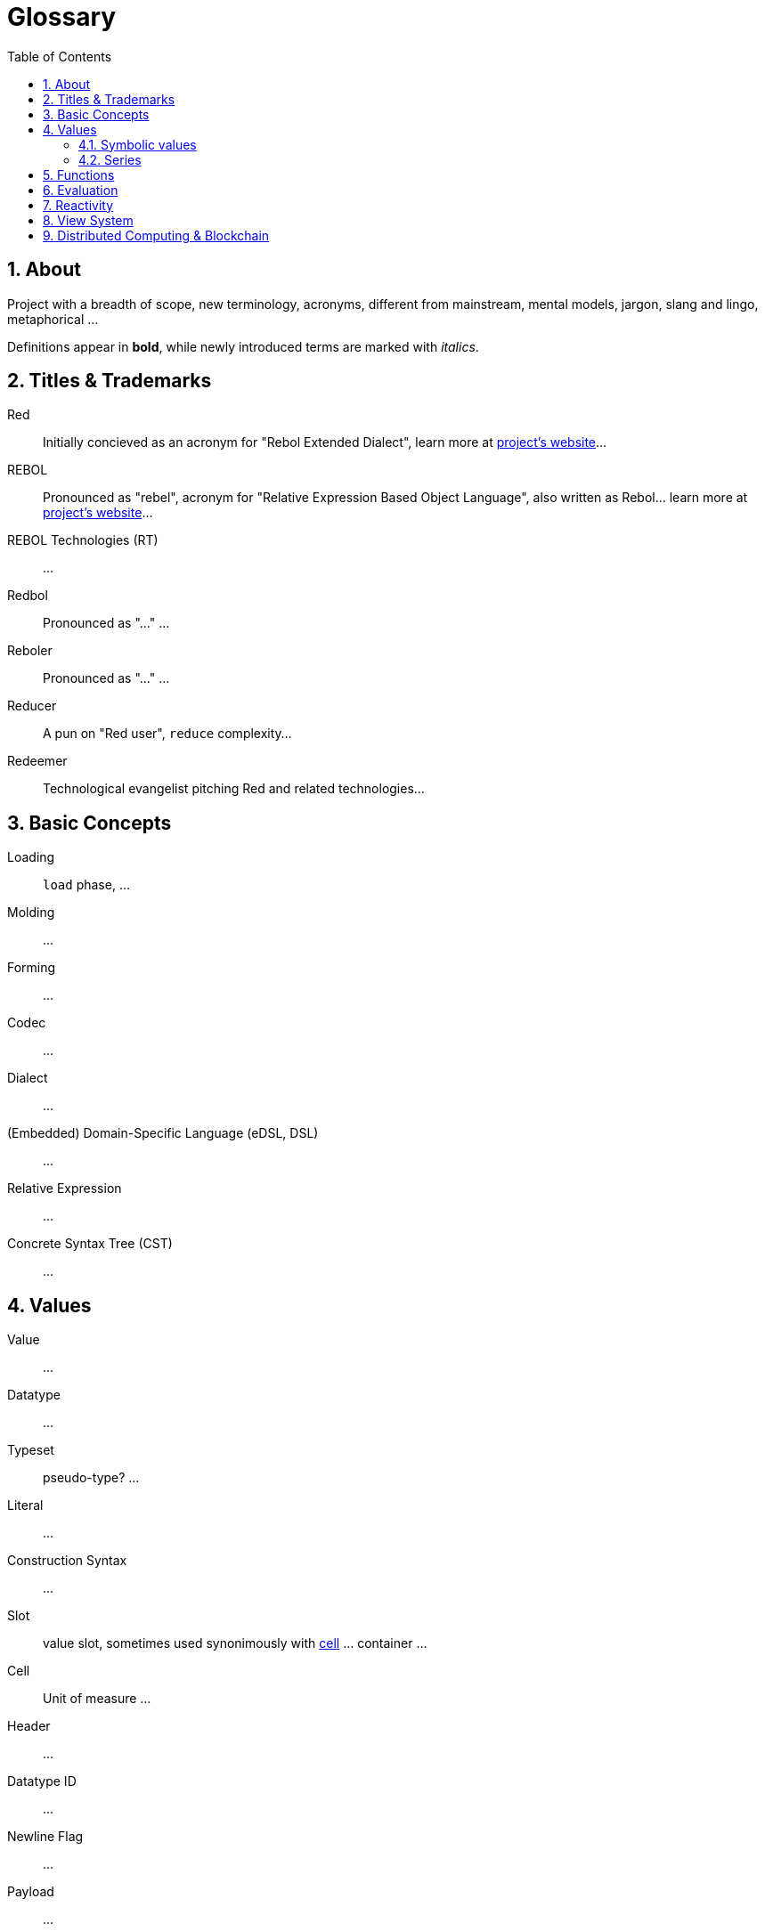 = Glossary
:imagesdir: ../images
:toc:
:toclevels: 3
:numbered:

== About

Project with a breadth of scope, new terminology, acronyms, different from mainstream, mental models, jargon, slang and lingo, metaphorical ...

Definitions appear in *bold*, while newly introduced terms are marked with _italics_.

== Titles & Trademarks

[[red]]
Red::
Initially concieved as an acronym for "Rebol Extended Dialect", learn more at https://www.red-lang.org/[project's website]...

[[rebol]]
REBOL::
Pronounced as "rebel", acronym for "Relative Expression Based Object Language", also written as Rebol... learn more at http://www.rebol.com/[project's website]...

[[rebol-technologies]]
REBOL Technologies (RT)::
...

[[redbol]]
Redbol::
Pronounced as "..." ...

[[reboler]]
Reboler::
Pronounced as "..." ...

[[reducer]]
Reducer::
A pun on "Red user", `reduce` complexity...

[[redeemer]]
Redeemer::
Technological evangelist pitching Red and related technologies...

== Basic Concepts

[[loading]]
Loading::
`load` phase, ...

[[molding]]
Molding::
...

[[forming]]
Forming::
...

[[codec]]
Codec::
...

[[dialect]]
Dialect::
...

[[dsl]]
(Embedded) Domain-Specific Language (eDSL, DSL)::
...

[[relative-expression]]
Relative Expression::
...

[[cst]]
Concrete Syntax Tree (CST)::
...

== Values

[[value]]
Value::
...

[[datatype]]
Datatype::
...

[[typeset]]
Typeset::
pseudo-type? ...

[[literal]]
Literal::
...

[[construction-syntax]]
Construction Syntax::
...

[[slot]]
Slot::
value slot, sometimes used synonimously with <<cell, cell>> ... container ...

[[cell]]
Cell::
Unit of measure ...

[[header]]
Header::
...

[[datatype-id]]
Datatype ID::
...

[[newline-flag]]
Newline Flag::
...

[[payload]]
Payload::
...

[[direct-value]]
Direct Value::
...

[[indirect-value]]
Indirect Value::
...

=== Symbolic values

[[variable]]
Variable::
A misused term ... l-value, locator, address vs. values as a first-class citizen ...

[[symbol]]
Symbol::
...

[[symbol-id]]
Symbol ID::
...

[[context]]
Context::
...

[[local-word]]
Local Word::
...

[[global-context]]
Global Context::
...

[[binding]]
Binding::
...

- words refers to a value
- word is bound to a context
- set word to a value
- bind word to a context
- bind block to a context

=== Series

[[series]]
Series::
...

[[buffer]]
Buffer::
...

[[copying]]
Copying::
...

[[head]]
Head::
...

[[tail]]
Tail::
...

[[index]]
Index::
...

== Functions

[[action]]
Action::
...

[[native]]
Native::
...

[[function-constructor]]
Function Constructor::
...

[[mezzanine]]
Mezzanine::
...

== Evaluation

[[homoiconicity]]
Homoiconicity::
...

[[meta-circularity]]
Meta-Circularity::
...

[[none-transparency]]
`None` Transparency::
...

[[path-notation]]
Path Notation::
...

[[keyword]]
Keyword::
...

[[truthy]]
Truthy::
...

[[falsy]]
Falsy::
...

[[refinement-system]]
Refinement System::
...

[[encapping]]
Encapping::
...

== Reactivity

[[reactor]]
Reactor::
...

[[reactive-formula]]
Reactive Formula::
...

[[ownership-system]]
Ownership System::
...

== View System

[[view-engine]]
View Engine::
...

[[vid]]
Visual Interface Dialect (VID)::
...

[[rtd]]
Rich Text Dialect (RTD)::
...

[[face]]
Face::
...

[[facet]]
Facet::
...

[[pane]]
Pane::
...

== Distributed Computing & Blockchain

[[x-internet]]
X-Internet::
...

[[reblet]]
Reblet::
...

[[c3]]
Cross-Chain Compiler (C3)::
...

[[red-token]]
RED::
...
